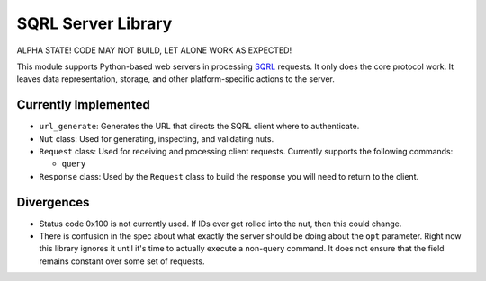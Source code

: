 SQRL Server Library
=======================

ALPHA STATE! CODE MAY NOT BUILD, LET ALONE WORK AS EXPECTED!

This module supports Python-based web servers in processing SQRL_ requests. It only does the core protocol work. It leaves data representation, storage, and other platform-specific actions to the server.

.. _SQRL: https://www.grc.com/sqrl/sqrl.htm

Currently Implemented
---------------------

- ``url_generate``: Generates the URL that directs the SQRL client where to authenticate.

- ``Nut`` class: Used for generating, inspecting, and validating nuts.

- ``Request`` class: Used for receiving and processing client requests. Currently supports the following commands:
  
  - ``query``
	
- ``Response`` class: Used by the ``Request`` class to build the response you will need to return to the client.

Divergences
-----------

- Status code 0x100 is not currently used. If IDs ever get rolled into the nut, then this could change.
- There is confusion in the spec about what exactly the server should be doing about the ``opt`` parameter. Right now this library ignores it until it's time to actually execute a non-query command. It does not ensure that the field remains constant over some set of requests.
